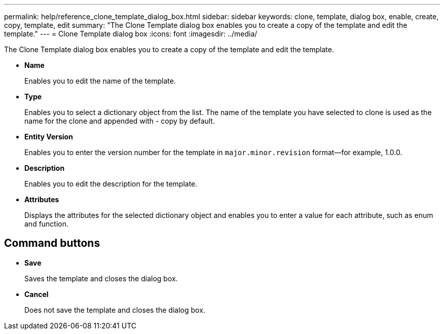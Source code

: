 ---
permalink: help/reference_clone_template_dialog_box.html
sidebar: sidebar
keywords: clone, template, dialog box, enable, create, copy, template, edit
summary: "The Clone Template dialog box enables you to create a copy of the template and edit the template."
---
= Clone Template dialog box
:icons: font
:imagesdir: ../media/

[.lead]
The Clone Template dialog box enables you to create a copy of the template and edit the template.

* *Name*
+
Enables you to edit the name of the template.

* *Type*
+
Enables you to select a dictionary object from the list. The name of the template you have selected to clone is used as the name for the clone and appended with - copy by default.

* *Entity Version*
+
Enables you to enter the version number for the template in `major.minor.revision` format--for example, 1.0.0.

* *Description*
+
Enables you to edit the description for the template.

* *Attributes*
+
Displays the attributes for the selected dictionary object and enables you to enter a value for each attribute, such as enum and function.

== Command buttons

* *Save*
+
Saves the template and closes the dialog box.

* *Cancel*
+
Does not save the template and closes the dialog box.
